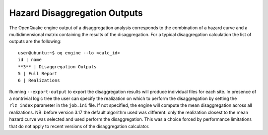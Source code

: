 Hazard Disaggregation Outputs
=============================

The OpenQuake engine output of a disaggregation analysis corresponds to the
combination of a hazard curve and a multidimensional matrix containing
the results of the disaggregation. For a typical disaggregation
calculation the list of outputs are the following:

::

   user@ubuntu:~$ oq engine --lo <calc_id>
   id | name
   **3** | Disaggregation Outputs
   5 | Full Report
   6 | Realizations

Running ``--export-output`` to export the disaggregation results will
produce individual files for each site. In presence of a nontrivial
logic tree the user can specify the realization on which to perform
the disaggregation by setting the ``rlz_index`` parameter in the
``job.ini`` file. If not specified, the engine will compute the mean
disaggregation across all realizations. NB: before version 3.17 the
default algorithm used was different: only the realization closest to
the mean hazard curve was selected and used perform the
disaggregation. This was a choice forced by performance limitations
that do not apply to recent versions of the disaggregation calculator.